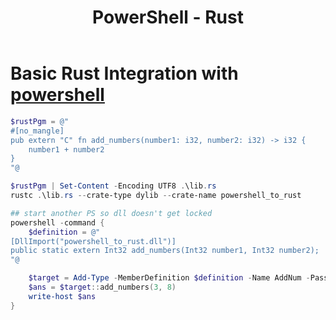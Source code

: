 :PROPERTIES:
:ID:       46d6a8c0-67b4-4467-8785-1fcdbe483717
:END:
#+title: PowerShell - Rust



* Basic Rust Integration with [[id:9aac309a-a98b-4e34-9f31-5cbeeb993311][powershell]]
#+begin_src powershell
$rustPgm = @"
#[no_mangle]
pub extern "C" fn add_numbers(number1: i32, number2: i32) -> i32 {
    number1 + number2
}
"@

$rustPgm | Set-Content -Encoding UTF8 .\lib.rs
rustc .\lib.rs --crate-type dylib --crate-name powershell_to_rust

## start another PS so dll doesn't get locked
powershell -command {
    $definition = @"
[DllImport("powershell_to_rust.dll")]
public static extern Int32 add_numbers(Int32 number1, Int32 number2);
"@

    $target = Add-Type -MemberDefinition $definition -Name AddNum -PassThru
    $ans = $target::add_numbers(3, 8)
    write-host $ans
}
#+end_src
